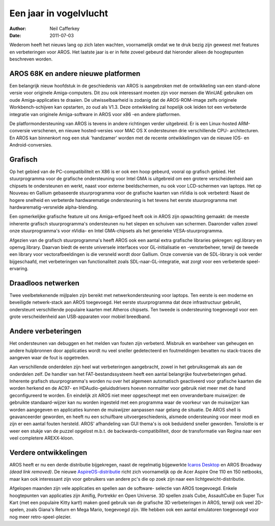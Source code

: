 =======================
Een jaar in vogelvlucht
=======================

:Author:   Neil Cafferkey
:Date:     2011-07-03

Wederom heeft het nieuws lang op zich laten wachten, voornamelijk omdat 
we te druk bezig zijn geweest met features en verbeteringen voor AROS. 
Het laatste jaar is er in feite zoveel gebeurd dat hieronder alleen de 
hoogtepunten beschreven worden.

AROS 68K en andere nieuwe platformen
------------------------------------

Een belangrijk nieuw hoofdstuk in de geschiedenis van AROS is 
aangebroken met de ontwikkeling van een stand-alone versie voor originele 
Amiga-computers. Dit zou ook interessant moeten zijn voor mensen die 
WinUAE gebruiken om oude Amiga-applicaties te draaien. De 
uitwisselbaarheid is zodanig dat de AROS-ROM-image zelfs originele 
Workbench-schijven kan opstarten, zo oud als V1.3. Deze ontwikkeling zal 
hopelijk ook leiden tot een verbeterde integratie van originele
Amiga-software in AROS voor x86 -en andere platformen.

De platformondersteuning van AROS is tevens in andere richtingen verder 
uitgebreid. Er is een Linux-hosted ARM-conversie verschenen, en nieuwe 
hosted-versies voor MAC OS X ondersteunen drie verschillende CPU-
architecturen. En AROS kan binnenkort nog een stuk 'handzamer' worden met 
de recente ontwikkelingen van de nieuwe IOS- en Android-conversies.

Grafisch
--------

Op het gebied van de PC-compatibiliteit en X86 is er ook een hoop 
gebeurd, vooral op grafisch gebied. Het stuurprogramma voor de grafische 
ondersteuning voor Intel GMA is uitgebreid om een grotere 
verscheidenheid aan chipsets te ondersteunen en werkt, 
naast voor externe beeldschermen, nu ook voor LCD-schermen van laptops. 
Het op Nouveau en Gallium gebaseerde stuurprogramma voor de grafische 
kaarten van nVidia is ook verbeterd: Naast de hogere snelheid en 
verbeterde hardwarematige ondersteuning is het tevens het eerste 
stuurprogramma met hardwarematig-versnelde alpha-blending.

Een opmerkelijke grafische feature uit ons Amiga-erfgoed heeft ook in 
AROS zijn opwachting gemaakt: de meeste inherente grafisch 
stuurprogramma's ondersteunen nu het slepen en schuiven van schermen. 
Daaronder vallen zowel onze stuurprogramma's voor nVidia- en Intel
GMA-chipsets als het generieke VESA-stuurprogramma.

Afgezien van de grafisch stuurprogramma's heeft AROS ook een aantal 
extra grafische libraries gekregen: egl.library en openvg.library. 
Daarvan biedt de eerste universele interfaces voor GL-initialisatie en 
-vensterbeheer, terwijl de tweede een library voor vectorafbeeldingen is 
die versneld wordt door Gallium. Onze conversie van de SDL-library is 
ook verder bijgeschaafd, met verbeteringen van functionaliteit zoals 
SDL-naar-GL-integratie, wat zorgt voor een verbeterde speel-ervaring.

Draadloos netwerken
-------------------

Twee veelbetekenende mijlpalen zijn bereikt met netwerkondersteuning 
voor laptops. Ten eerste is een moderne en beveiligde netwerk-stack aan 
AROS toegevoegd.  Het eerste stuurprogramma dat deze infrastructuur 
gebruikt, ondersteunt verschillende populaire kaarten met Atheros 
chipsets. Ten tweede is ondersteuning toegevoegd voor een grote 
verscheidenheid aan USB-apparaten voor mobiel breedband.

Andere verbeteringen
--------------------

Het ondersteunen van debuggen en het melden van fouten zijn verbeterd. 
Misbruik en wanbeheer van geheugen en andere hulpbronnen door 
applicaties wordt nu veel sneller gedetecteerd en foutmeldingen bevatten 
nu stack-traces die aangeven waar de fout is opgetreden.

Aan verschillende onderdelen zijn heel wat verbeteringen aangebracht, 
zowel in het gebruiksgemak als aan de onderdelen zelf. De handler van 
het FAT-bestandssysteem heeft een aantal belangrijke foutverbeteringen 
gehad. Inherente grafisch stuurprogramma's worden nu over het algemeen 
automatisch geactiveerd voor grafische kaarten die worden herkend en de 
AC97- en HDAudio-geluidsdrivers hoeven normaliter voor gebruik niet meer 
met de hand geconfigureerd te worden. En eindelijk zit AROS niet meer 
opgescheept met een onveranderbare muiswijzer: de gebruikte
standaard-wijzer kan nu worden ingesteld met een programma waar de voorkeur
van de muiswijzer kan worden aangegeven en applicaties kunnen de muiswijzer 
aanpassen naar gelang de situatie. De AROS shell is geavanceerder 
geworden, en heeft nu een schuifbare uitvoergeschiedenis, alsmede 
ondersteuning voor meer modi en zijn er een aantal fouten hersteld. 
AROS' afhandeling van GUI thema's is ook beduidend sneller geworden. 
Tenslotte is er weer een stukje van de puzzel opgelost m.b.t. de 
backwards-compatibiliteit, door de transformatie van Regina naar een 
veel completere AREXX-kloon.

Verdere ontwikkelingen
----------------------

AROS heeft er nu een derde distributie bijgekregen, naast de regelmatig 
bijgewerkte `Icaros Desktop`__ en AROS Broadway *(dead link removed)*. De nieuwe
`AspireOS-distributie`__ richt zich voornamelijk op de Acer Aspire One
110 en 150 netbooks, maar kan ook interessant zijn voor gebruikers van
andere pc's die op zoek zijn naar een lichtgewicht-distributie.

Afgelopen maanden zijn vele applicaties en spellen aan de software-
selectie van AROS toegevoegd. Enkele hoogtepunten van applicaties zijn 
Amifig, Portrekkr en Open Universe. 3D spellen zoals Cube, AssaultCube en 
Super Tux Kart (met een populaire Kitty kart!) maken goed gebruik van de 
grafische 3D verbeteringen in AROS, terwijl ook veel 2D-spelen, zoals 
Giana's Return en Mega Mario, toegevoegd zijn. We hebben ook een aantal 
emulatoren toegevoegd voor nog meer retro-speel-plezier.


__ http://vmwaros.blogspot.com/
__ https://www.aspireos.com/

